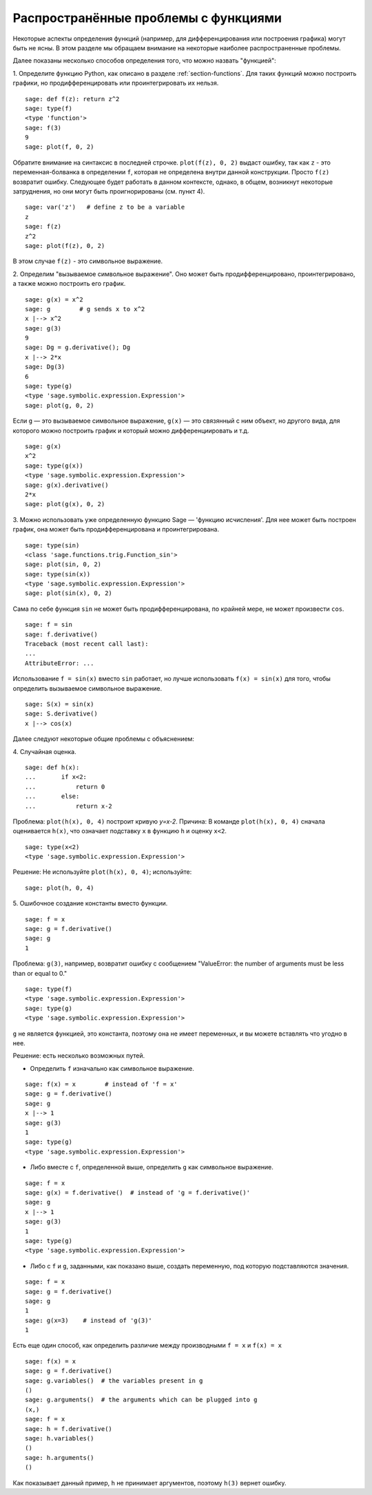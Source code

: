 .. _section-functions-issues:

Распространённые проблемы с функциями
=====================================

Некоторые аспекты определения функций (например, для дифференцирования
или построения графика) могут быть не ясны. В этом разделе мы обращаем
внимание на некоторые наиболее распространенные проблемы.

Далее показаны несколько способов определения того, что можно назвать
"функцией":

1. Определите функцию Python, как описано в разделе :ref:`section-functions`.
Для таких функций можно построить графики, но продифференцировать или
проинтегрировать их нельзя.

::

       sage: def f(z): return z^2
       sage: type(f)
       <type 'function'>
       sage: f(3)
       9
       sage: plot(f, 0, 2)

Обратите внимание на синтаксис в последней строчке. ``plot(f(z), 0, 2)``
выдаст ошибку, так как ``z`` - это переменная-болванка в определении ``f``,
которая не определена внутри данной конструкции. Просто ``f(z)`` возвратит
ошибку. Следующее будет работать в данном контексте, однако, в общем,
возникнут некоторые затруднения, но они могут быть проигнорированы (см. пункт 4).

.. link

::

       sage: var('z')   # define z to be a variable
       z
       sage: f(z)
       z^2
       sage: plot(f(z), 0, 2)

В этом случае ``f(z)`` - это символьное выражение.

2. Определим "вызываемое символьное выражение". Оно может быть
продифференцировано, проинтегрировано, а также можно построить его график.

::

       sage: g(x) = x^2
       sage: g        # g sends x to x^2
       x |--> x^2
       sage: g(3)
       9
       sage: Dg = g.derivative(); Dg
       x |--> 2*x
       sage: Dg(3)
       6
       sage: type(g)
       <type 'sage.symbolic.expression.Expression'>
       sage: plot(g, 0, 2)

Если ``g`` — это вызываемое символьное выражение, ``g(x)`` — это
связянный с ним объект, но другого вида, для которого можно построить
график и который можно дифференциировать и т.д.

.. link

::

       sage: g(x)
       x^2
       sage: type(g(x))
       <type 'sage.symbolic.expression.Expression'>
       sage: g(x).derivative()
       2*x
       sage: plot(g(x), 0, 2)

3. Можно использовать уже определенную функцию Sage — 'функцию исчисления'.
Для нее может быть построен график, она может быть продифференцирована
и проинтегрирована.

::

       sage: type(sin)
       <class 'sage.functions.trig.Function_sin'>
       sage: plot(sin, 0, 2)
       sage: type(sin(x))
       <type 'sage.symbolic.expression.Expression'>
       sage: plot(sin(x), 0, 2)

Сама по себе функция ``sin`` не может быть продифференцирована, по крайней
мере, не может произвести ``cos``.

::

       sage: f = sin
       sage: f.derivative()
       Traceback (most recent call last):
       ...
       AttributeError: ...

Использование ``f = sin(x)`` вместо ``sin`` работает, но лучше использовать
``f(x) = sin(x)`` для того, чтобы определить вызываемое символьное выражение.

::

       sage: S(x) = sin(x)
       sage: S.derivative()
       x |--> cos(x)

Далее следуют некоторые общие проблемы с объяснением:

\4. Случайная оценка.

::

       sage: def h(x):
       ...       if x<2:
       ...	     return 0
       ...       else:
       ...	     return x-2

Проблема: ``plot(h(x), 0, 4)`` построит кривую `y=x-2`.
Причина: В команде ``plot(h(x), 0, 4)`` сначала оценивается ``h(x)``,
что означает подставку ``x`` в функцию ``h`` и оценку ``x<2``.

.. link

::

       sage: type(x<2)
       <type 'sage.symbolic.expression.Expression'>

Решение: Не используйте ``plot(h(x), 0, 4)``; используйте:

.. link

::

       sage: plot(h, 0, 4)

\5. Ошибочное создание константы вместо функции.

::

       sage: f = x
       sage: g = f.derivative()
       sage: g
       1

Проблема: ``g(3)``, например, возвратит ошибку с сообщением
"ValueError: the number of arguments must be less than or equal to 0."

.. link

::

       sage: type(f)
       <type 'sage.symbolic.expression.Expression'>
       sage: type(g)
       <type 'sage.symbolic.expression.Expression'>

``g`` не является функцией, это константа, поэтому она не имеет
переменных, и вы можете вставлять что угодно в нее.

Решение: есть несколько возможных путей.

- Определить ``f`` изначально как символьное выражение.

::

         sage: f(x) = x        # instead of 'f = x'
         sage: g = f.derivative()
         sage: g
         x |--> 1
         sage: g(3)
         1
         sage: type(g)
         <type 'sage.symbolic.expression.Expression'>

- Либо вместе с ``f``, определенной выше, определить ``g`` как символьное выражение.

::

         sage: f = x
         sage: g(x) = f.derivative()  # instead of 'g = f.derivative()'
         sage: g
         x |--> 1
         sage: g(3)
         1
         sage: type(g)
         <type 'sage.symbolic.expression.Expression'>

- Либо с ``f`` и ``g``, заданными, как показано выше, создать переменную,
  под которую подставляются значения.

::

         sage: f = x
         sage: g = f.derivative()
         sage: g
         1
         sage: g(x=3)    # instead of 'g(3)'
         1

Есть еще один способ, как определить различие между производными
``f = x`` и ``f(x) = x``

::

       sage: f(x) = x
       sage: g = f.derivative()
       sage: g.variables()  # the variables present in g
       ()
       sage: g.arguments()  # the arguments which can be plugged into g
       (x,)
       sage: f = x
       sage: h = f.derivative()
       sage: h.variables()
       ()
       sage: h.arguments()
       ()

Как показывает данный пример, ``h`` не принимает аргументов,
поэтому ``h(3)`` вернет ошибку.
